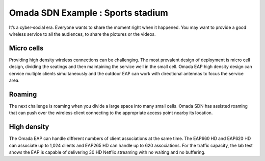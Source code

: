 Omada SDN Example : Sports stadium
==================================

.. image:: /images/uc_school_stadium.jpg
    :width: 100%
    :align: center

It’s a cyber-social era. Everyone wants to share the moment right when it happened. You may want to provide a good wireless service to all the audiences, to share the pictures or the videos. 

Micro cells
-----------

.. image:: /images/uc_stadium_micro_cell.jpg
    :width: 100%
    :align: center

Providing high density wireless connections can be challenging. The most prevalent design of deployment is micro cell design, dividing the seatings and then maintaining the service well in the small cell. Omada EAP high density design can service multiple clients simultaneously and the outdoor EAP can work with directional antennas to focus the service area.

Roaming 
-------
The next challenge is roaming when you divide a large space into many small cells. Omada SDN has assisted roaming that can push over the wireless client connecting to the appropriate access point nearby its location.

High density
------------

.. image:: /images/uc_stadium_high_density..jpg
    :width: 60%
    :align: center

The Omada EAP can handle different numbers of client associations at the same time. The EAP660 HD and EAP620 HD can associate up to 1,024 clients and EAP265 HD can handle up to 620 associations.
For the traffic capacity, the lab test shows the EAP is capable of delivering 30 HD Netflix streaming with no waiting and no buffering.

